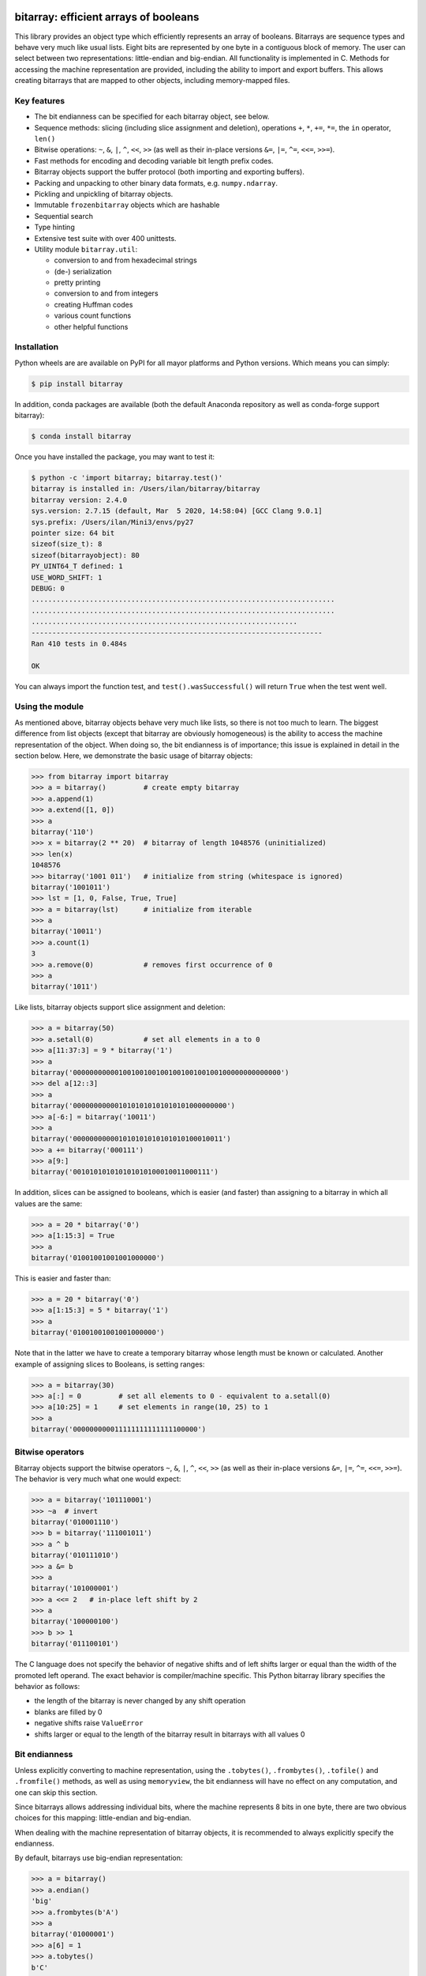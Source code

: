 bitarray: efficient arrays of booleans
======================================

This library provides an object type which efficiently represents an array
of booleans.  Bitarrays are sequence types and behave very much like usual
lists.  Eight bits are represented by one byte in a contiguous block of
memory.  The user can select between two representations: little-endian
and big-endian.  All functionality is implemented in C.
Methods for accessing the machine representation are provided, including the
ability to import and export buffers.  This allows creating bitarrays that
are mapped to other objects, including memory-mapped files.


Key features
------------

* The bit endianness can be specified for each bitarray object, see below.
* Sequence methods: slicing (including slice assignment and deletion),
  operations ``+``, ``*``, ``+=``, ``*=``, the ``in`` operator, ``len()``
* Bitwise operations: ``~``, ``&``, ``|``, ``^``, ``<<``, ``>>`` (as well as
  their in-place versions ``&=``, ``|=``, ``^=``, ``<<=``, ``>>=``).
* Fast methods for encoding and decoding variable bit length prefix codes.
* Bitarray objects support the buffer protocol (both importing and
  exporting buffers).
* Packing and unpacking to other binary data formats, e.g. ``numpy.ndarray``.
* Pickling and unpickling of bitarray objects.
* Immutable ``frozenbitarray`` objects which are hashable
* Sequential search
* Type hinting
* Extensive test suite with over 400 unittests.
* Utility module ``bitarray.util``:

  * conversion to and from hexadecimal strings
  * (de-) serialization
  * pretty printing
  * conversion to and from integers
  * creating Huffman codes
  * various count functions
  * other helpful functions


Installation
------------

Python wheels are are available on PyPI for all mayor platforms and Python
versions.  Which means you can simply:

.. code-block:: shell-session

    $ pip install bitarray

In addition, conda packages are available (both the default Anaconda
repository as well as conda-forge support bitarray):

.. code-block:: shell-session

    $ conda install bitarray

Once you have installed the package, you may want to test it:

.. code-block:: shell-session

    $ python -c 'import bitarray; bitarray.test()'
    bitarray is installed in: /Users/ilan/bitarray/bitarray
    bitarray version: 2.4.0
    sys.version: 2.7.15 (default, Mar  5 2020, 14:58:04) [GCC Clang 9.0.1]
    sys.prefix: /Users/ilan/Mini3/envs/py27
    pointer size: 64 bit
    sizeof(size_t): 8
    sizeof(bitarrayobject): 80
    PY_UINT64_T defined: 1
    USE_WORD_SHIFT: 1
    DEBUG: 0
    .........................................................................
    .........................................................................
    ................................................................
    ----------------------------------------------------------------------
    Ran 410 tests in 0.484s

    OK

You can always import the function test,
and ``test().wasSuccessful()`` will return ``True`` when the test went well.


Using the module
----------------

As mentioned above, bitarray objects behave very much like lists, so
there is not too much to learn.  The biggest difference from list
objects (except that bitarray are obviously homogeneous) is the ability
to access the machine representation of the object.
When doing so, the bit endianness is of importance; this issue is
explained in detail in the section below.  Here, we demonstrate the
basic usage of bitarray objects:

.. code-block:: python

    >>> from bitarray import bitarray
    >>> a = bitarray()         # create empty bitarray
    >>> a.append(1)
    >>> a.extend([1, 0])
    >>> a
    bitarray('110')
    >>> x = bitarray(2 ** 20)  # bitarray of length 1048576 (uninitialized)
    >>> len(x)
    1048576
    >>> bitarray('1001 011')   # initialize from string (whitespace is ignored)
    bitarray('1001011')
    >>> lst = [1, 0, False, True, True]
    >>> a = bitarray(lst)      # initialize from iterable
    >>> a
    bitarray('10011')
    >>> a.count(1)
    3
    >>> a.remove(0)            # removes first occurrence of 0
    >>> a
    bitarray('1011')

Like lists, bitarray objects support slice assignment and deletion:

.. code-block:: python

    >>> a = bitarray(50)
    >>> a.setall(0)            # set all elements in a to 0
    >>> a[11:37:3] = 9 * bitarray('1')
    >>> a
    bitarray('00000000000100100100100100100100100100000000000000')
    >>> del a[12::3]
    >>> a
    bitarray('0000000000010101010101010101000000000')
    >>> a[-6:] = bitarray('10011')
    >>> a
    bitarray('000000000001010101010101010100010011')
    >>> a += bitarray('000111')
    >>> a[9:]
    bitarray('001010101010101010100010011000111')

In addition, slices can be assigned to booleans, which is easier (and
faster) than assigning to a bitarray in which all values are the same:

.. code-block:: python

    >>> a = 20 * bitarray('0')
    >>> a[1:15:3] = True
    >>> a
    bitarray('01001001001001000000')

This is easier and faster than:

.. code-block:: python

    >>> a = 20 * bitarray('0')
    >>> a[1:15:3] = 5 * bitarray('1')
    >>> a
    bitarray('01001001001001000000')

Note that in the latter we have to create a temporary bitarray whose length
must be known or calculated.  Another example of assigning slices to Booleans,
is setting ranges:

.. code-block:: python

    >>> a = bitarray(30)
    >>> a[:] = 0         # set all elements to 0 - equivalent to a.setall(0)
    >>> a[10:25] = 1     # set elements in range(10, 25) to 1
    >>> a
    bitarray('000000000011111111111111100000')


Bitwise operators
-----------------

Bitarray objects support the bitwise operators ``~``, ``&``, ``|``, ``^``,
``<<``, ``>>`` (as well as their in-place versions ``&=``, ``|=``, ``^=``,
``<<=``, ``>>=``).  The behavior is very much what one would expect:

.. code-block:: python

    >>> a = bitarray('101110001')
    >>> ~a  # invert
    bitarray('010001110')
    >>> b = bitarray('111001011')
    >>> a ^ b
    bitarray('010111010')
    >>> a &= b
    >>> a
    bitarray('101000001')
    >>> a <<= 2   # in-place left shift by 2
    >>> a
    bitarray('100000100')
    >>> b >> 1
    bitarray('011100101')

The C language does not specify the behavior of negative shifts and
of left shifts larger or equal than the width of the promoted left operand.
The exact behavior is compiler/machine specific.
This Python bitarray library specifies the behavior as follows:

* the length of the bitarray is never changed by any shift operation
* blanks are filled by 0
* negative shifts raise ``ValueError``
* shifts larger or equal to the length of the bitarray result in
  bitarrays with all values 0


Bit endianness
--------------

Unless explicitly converting to machine representation, using
the ``.tobytes()``, ``.frombytes()``, ``.tofile()`` and ``.fromfile()``
methods, as well as using ``memoryview``, the bit endianness will have no
effect on any computation, and one can skip this section.

Since bitarrays allows addressing individual bits, where the machine
represents 8 bits in one byte, there are two obvious choices for this
mapping: little-endian and big-endian.

When dealing with the machine representation of bitarray objects, it is
recommended to always explicitly specify the endianness.

By default, bitarrays use big-endian representation:

.. code-block:: python

    >>> a = bitarray()
    >>> a.endian()
    'big'
    >>> a.frombytes(b'A')
    >>> a
    bitarray('01000001')
    >>> a[6] = 1
    >>> a.tobytes()
    b'C'

Big-endian means that the most-significant bit comes first.
Here, ``a[0]`` is the lowest address (index) and most significant bit,
and ``a[7]`` is the highest address and least significant bit.

When creating a new bitarray object, the endianness can always be
specified explicitly:

.. code-block:: python

    >>> a = bitarray(endian='little')
    >>> a.frombytes(b'A')
    >>> a
    bitarray('10000010')
    >>> a.endian()
    'little'

Here, the low-bit comes first because little-endian means that increasing
numeric significance corresponds to an increasing address.
So ``a[0]`` is the lowest address and least significant bit,
and ``a[7]`` is the highest address and most significant bit.

The bit endianness is a property of the bitarray object.
The endianness cannot be changed once a bitarray object is created.
When comparing bitarray objects, the endianness (and hence the machine
representation) is irrelevant; what matters is the mapping from indices
to bits:

.. code-block:: python

    >>> bitarray('11001', endian='big') == bitarray('11001', endian='little')
    True

Bitwise operations (``|``, ``^``, ``&=``, ``|=``, ``^=``, ``~``) are
implemented efficiently using the corresponding byte operations in C, i.e. the
operators act on the machine representation of the bitarray objects.
Therefore, it is not possible to perform bitwise operators on bitarrays
with different endianness.

When converting to and from machine representation, using
the ``.tobytes()``, ``.frombytes()``, ``.tofile()`` and ``.fromfile()``
methods, the endianness matters:

.. code-block:: python

    >>> a = bitarray(endian='little')
    >>> a.frombytes(b'\x01')
    >>> a
    bitarray('10000000')
    >>> b = bitarray(endian='big')
    >>> b.frombytes(b'\x80')
    >>> b
    bitarray('10000000')
    >>> a == b
    True
    >>> a.tobytes() == b.tobytes()
    False

As mentioned above, the endianness can not be changed once an object is
created.  However, you can create a new bitarray with different endianness:

.. code-block:: python

    >>> a = bitarray('111000', endian='little')
    >>> b = bitarray(a, endian='big')
    >>> b
    bitarray('111000')
    >>> a == b
    True


Buffer protocol
---------------

Bitarray objects support the buffer protocol.  They can both export their
own buffer, as well as import another object's buffer.  To learn more about
this topic, please read `buffer protocol <https://github.com/ilanschnell/bitarray/blob/master/doc/buffer.rst>`__.  There is also an example that shows how
to memory-map a file to a bitarray: `mmapped-file.py <https://github.com/ilanschnell/bitarray/blob/master/examples/mmapped-file.py>`__


Variable bit length prefix codes
--------------------------------

The ``.encode()`` method takes a dictionary mapping symbols to bitarrays
and an iterable, and extends the bitarray object with the encoded symbols
found while iterating.  For example:

.. code-block:: python

    >>> d = {'H':bitarray('111'), 'e':bitarray('0'),
    ...      'l':bitarray('110'), 'o':bitarray('10')}
    ...
    >>> a = bitarray()
    >>> a.encode(d, 'Hello')
    >>> a
    bitarray('111011011010')

Note that the string ``'Hello'`` is an iterable, but the symbols are not
limited to characters, in fact any immutable Python object can be a symbol.
Taking the same dictionary, we can apply the ``.decode()`` method which will
return a list of the symbols:

.. code-block:: python

    >>> a.decode(d)
    ['H', 'e', 'l', 'l', 'o']
    >>> ''.join(a.decode(d))
    'Hello'

Since symbols are not limited to being characters, it is necessary to return
them as elements of a list, rather than simply returning the joined string.
The above dictionary ``d`` can be efficiently constructed using the function
``bitarray.util.huffman_code()``.  I also wrote `Huffman coding in Python
using bitarray <http://ilan.schnell-web.net/prog/huffman/>`__ for more
background information.

When the codes are large, and you have many decode calls, most time will
be spent creating the (same) internal decode tree objects.  In this case,
it will be much faster to create a ``decodetree`` object, which can be
passed to bitarray's ``.decode()`` and ``.iterdecode()`` methods, instead
of passing the prefix code dictionary to those methods itself:

.. code-block:: python

    >>> from bitarray import bitarray, decodetree
    >>> t = decodetree({'a': bitarray('0'), 'b': bitarray('1')})
    >>> a = bitarray('0110')
    >>> a.decode(t)
    ['a', 'b', 'b', 'a']
    >>> ''.join(a.iterdecode(t))
    'abba'

The sole purpose of the immutable ``decodetree`` object is to be passed
to bitarray's ``.decode()`` and ``.iterdecode()`` methods.


Frozenbitarrays
---------------

A ``frozenbitarray`` object is very similar to the bitarray object.
The difference is that this a ``frozenbitarray`` is immutable, and hashable,
and can therefore be used as a dictionary key:

.. code-block:: python

    >>> from bitarray import frozenbitarray
    >>> key = frozenbitarray('1100011')
    >>> {key: 'some value'}
    {frozenbitarray('1100011'): 'some value'}
    >>> key[3] = 1
    Traceback (most recent call last):
        ...
    TypeError: frozenbitarray is immutable


Reference
=========

bitarray version: 2.4.0 -- `change log <https://github.com/ilanschnell/bitarray/blob/master/doc/changelog.rst>`__

In the following, ``item`` and ``value`` are usually a single bit -
an integer 0 or 1.


The bitarray object:
--------------------

``bitarray(initializer=0, /, endian='big', buffer=None)`` -> bitarray
   Return a new bitarray object whose items are bits initialized from
   the optional initial object, and endianness.
   The initializer may be of the following types:

   ``int``: Create a bitarray of given integer length.  The initial values are
   uninitialized.

   ``str``: Create bitarray from a string of ``0`` and ``1``.

   ``iterable``: Create bitarray from iterable or sequence or integers 0 or 1.

   Optional keyword arguments:

   ``endian``: Specifies the bit endianness of the created bitarray object.
   Allowed values are ``big`` and ``little`` (the default is ``big``).
   The bit endianness effects the buffer representation of the bitarray.

   ``buffer``: Any object which exposes a buffer.  When provided, ``initializer``
   cannot be present (or has to be ``None``).  The imported buffer may be
   readonly or writable, depending on the object type.

   New in version 2.3: optional ``buffer`` argument.


**A bitarray object supports the following methods:**

``all()`` -> bool
   Return True when all bits in the array are True.
   Note that ``a.all()`` is faster than ``all(a)``.


``any()`` -> bool
   Return True when any bit in the array is True.
   Note that ``a.any()`` is faster than ``any(a)``.


``append(item, /)``
   Append ``item`` to the end of the bitarray.


``buffer_info()`` -> tuple
   Return a tuple containing:

   0. memory address of buffer
   1. buffer size (in bytes)
   2. bit endianness as a string
   3. number of unused padding bits
   4. allocated memory for the buffer (in bytes)
   5. memory is read-only
   6. buffer is imported
   7. number of buffer exports


``bytereverse(start=0, stop=<end of buffer>, /)``
   Reverse the bit order for the bytes in range(start, stop) in-place.
   The start and stop indices are given in terms of bytes (not bits).
   By default, all bytes in the buffer are reversed.
   Note: This method only changes the buffer; it does not change the
   endianness of the bitarray object.

   New in version 2.2.5: optional start and stop arguments.


``clear()``
   Remove all items from the bitarray.

   New in version 1.4.


``copy()`` -> bitarray
   Return a copy of the bitarray.


``count(value=1, start=0, stop=<end of array>, step=1, /)`` -> int
   Count the number of occurrences of ``value`` in the bitarray.

   New in version 1.1.0: optional start and stop arguments.

   New in version 2.3.7: optional step argument.


``decode(code, /)`` -> list
   Given a prefix code (a dict mapping symbols to bitarrays, or ``decodetree``
   object), decode the content of the bitarray and return it as a list of
   symbols.


``encode(code, iterable, /)``
   Given a prefix code (a dict mapping symbols to bitarrays),
   iterate over the iterable object with symbols, and extend the bitarray
   with the corresponding bitarray for each symbol.


``endian()`` -> str
   Return the bit endianness of the bitarray as a string (``little`` or ``big``).


``extend(iterable, /)``
   Append all items from ``iterable`` to the end of the bitarray.
   If the iterable is a string, each ``0`` and ``1`` are appended as
   bits (ignoring whitespace and underscore).


``fill()`` -> int
   Add zeros to the end of the bitarray, such that the length of the bitarray
   will be a multiple of 8, and return the number of bits added (0..7).


``find(sub_bitarray, start=0, stop=<end of array>, /)`` -> int
   Return the lowest index where sub_bitarray is found, such that sub_bitarray
   is contained within ``[start:stop]``.
   Return -1 when sub_bitarray is not found.

   New in version 2.1.


``frombytes(bytes, /)``
   Extend bitarray with raw bytes.  That is, each append byte will add eight
   bits to the bitarray.


``fromfile(f, n=-1, /)``
   Extend bitarray with up to n bytes read from the file object f.
   When n is omitted or negative, reads all data until EOF.
   When n is provided and positive but exceeds the data available,
   ``EOFError`` is raised (but the available data is still read and appended.


``index(sub_bitarray, start=0, stop=<end of array>, /)`` -> int
   Return the lowest index where sub_bitarray is found, such that sub_bitarray
   is contained within ``[start:stop]``.
   Raises ``ValueError`` when the sub_bitarray is not present.


``insert(index, value, /)``
   Insert ``value`` into the bitarray before ``index``.


``invert(index=<all bits>, /)``
   Invert all bits in the array (in-place).
   When the optional ``index`` is given, only invert the single bit at index.

   New in version 1.5.3: optional index argument.


``iterdecode(code, /)`` -> iterator
   Given a prefix code (a dict mapping symbols to bitarrays, or ``decodetree``
   object), decode the content of the bitarray and return an iterator over
   the symbols.


``itersearch(sub_bitarray, /)`` -> iterator
   Searches for the given sub_bitarray in self, and return an iterator over
   the start positions where bitarray matches self.


``pack(bytes, /)``
   Extend the bitarray from bytes, where each byte corresponds to a single
   bit.  The byte ``b'\x00'`` maps to bit 0 and all other characters map to
   bit 1.
   This method, as well as the unpack method, are meant for efficient
   transfer of data between bitarray objects to other python objects
   (for example NumPy's ndarray object) which have a different memory view.


``pop(index=-1, /)`` -> item
   Return the i-th (default last) element and delete it from the bitarray.
   Raises ``IndexError`` if bitarray is empty or index is out of range.


``remove(value, /)``
   Remove the first occurrence of ``value`` in the bitarray.
   Raises ``ValueError`` if item is not present.


``reverse()``
   Reverse all bits in the array (in-place).


``search(sub_bitarray, limit=<none>, /)`` -> list
   Searches for the given sub_bitarray in self, and return the list of start
   positions.
   The optional argument limits the number of search results to the integer
   specified.  By default, all search results are returned.


``setall(value, /)``
   Set all elements in the bitarray to ``value``.
   Note that ``a.setall(value)`` is equivalent to ``a[:] = value``.


``sort(reverse=False)``
   Sort the bits in the array (in-place).


``to01()`` -> str
   Return a string containing '0's and '1's, representing the bits in the
   bitarray.


``tobytes()`` -> bytes
   Return the byte representation of the bitarray.


``tofile(f, /)``
   Write the byte representation of the bitarray to the file object f.


``tolist()`` -> list
   Return a list with the items (0 or 1) in the bitarray.
   Note that the list object being created will require 32 or 64 times more
   memory (depending on the machine architecture) than the bitarray object,
   which may cause a memory error if the bitarray is very large.


``unpack(zero=b'\x00', one=b'\x01')`` -> bytes
   Return bytes containing one character for each bit in the bitarray,
   using the specified mapping.


Other objects:
--------------

``frozenbitarray(initializer=0, /, endian='big', buffer=None)`` -> frozenbitarray
   Return a frozenbitarray object, which is initialized the same way a bitarray
   object is initialized.  A frozenbitarray is immutable and hashable.
   Its contents cannot be altered after it is created; however, it can be used
   as a dictionary key.

   New in version 1.1.


``decodetree(code, /)`` -> decodetree
   Given a prefix code (a dict mapping symbols to bitarrays),
   create a binary tree object to be passed to ``.decode()`` or ``.iterdecode()``.

   New in version 1.6.


Functions defined in the `bitarray` module:
-------------------------------------------

``bits2bytes(n, /)`` -> int
   Return the number of bytes necessary to store n bits.


``get_default_endian()`` -> string
   Return the default endianness for new bitarray objects being created.
   Unless ``_set_default_endian()`` is called, the return value is ``big``.

   New in version 1.3.


``test(verbosity=1, repeat=1)`` -> TextTestResult
   Run self-test, and return unittest.runner.TextTestResult object.


Functions defined in `bitarray.util` module:
--------------------------------------------

This sub-module was add in version 1.2.

``zeros(length, /, endian=None)`` -> bitarray
   Create a bitarray of length, with all values 0, and optional
   endianness, which may be 'big', 'little'.


``urandom(length, /, endian=None)`` -> bitarray
   Return a bitarray of ``length`` random bits (uses ``os.urandom``).

   New in version 1.7.


``pprint(bitarray, /, stream=None, group=8, indent=4, width=80)``
   Prints the formatted representation of object on ``stream`` (which defaults
   to ``sys.stdout``).  By default, elements are grouped in bytes (8 elements),
   and 8 bytes (64 elements) per line.
   Non-bitarray objects are printed by the standard library
   function ``pprint.pprint()``.

   New in version 1.8.


``make_endian(bitarray, /, endian)`` -> bitarray
   When the endianness of the given bitarray is different from ``endian``,
   return a new bitarray, with endianness ``endian`` and the same elements
   as the original bitarray.
   Otherwise (endianness is already ``endian``) the original bitarray is returned
   unchanged.

   New in version 1.3.


``rindex(bitarray, value=1, start=0, stop=<end of array>, /)`` -> int
   Return the rightmost (highest) index of ``value`` in bitarray.
   Raises ``ValueError`` if the value is not present.

   New in version 2.3.0: optional start and stop arguments.


``strip(bitarray, /, mode='right')`` -> bitarray
   Return a new bitarray with zeros stripped from left, right or both ends.
   Allowed values for mode are the strings: ``left``, ``right``, ``both``


``count_n(a, n, value=1, /)`` -> int
   Return lowest index ``i`` for which ``a[:i].count(value) == n``.
   Raises ``ValueError``, when n exceeds total count (``a.count(value)``).

   New in version 2.3.6: optional value argument.


``parity(a, /)`` -> int
   Return the parity of bitarray ``a``.
   This is equivalent to ``a.count() % 2`` (but more efficient).

   New in version 1.9.


``count_and(a, b, /)`` -> int
   Return ``(a & b).count()`` in a memory efficient manner,
   as no intermediate bitarray object gets created.


``count_or(a, b, /)`` -> int
   Return ``(a | b).count()`` in a memory efficient manner,
   as no intermediate bitarray object gets created.


``count_xor(a, b, /)`` -> int
   Return ``(a ^ b).count()`` in a memory efficient manner,
   as no intermediate bitarray object gets created.


``subset(a, b, /)`` -> bool
   Return ``True`` if bitarray ``a`` is a subset of bitarray ``b``.
   ``subset(a, b)`` is equivalent to ``(a & b).count() == a.count()`` but is more
   efficient since we can stop as soon as one mismatch is found, and no
   intermediate bitarray object gets created.


``ba2hex(bitarray, /)`` -> hexstr
   Return a string containing the hexadecimal representation of
   the bitarray (which has to be multiple of 4 in length).


``hex2ba(hexstr, /, endian=None)`` -> bitarray
   Bitarray of hexadecimal representation.  hexstr may contain any number
   (including odd numbers) of hex digits (upper or lower case).


``ba2base(n, bitarray, /)`` -> str
   Return a string containing the base ``n`` ASCII representation of
   the bitarray.  Allowed values for ``n`` are 2, 4, 8, 16, 32 and 64.
   The bitarray has to be multiple of length 1, 2, 3, 4, 5 or 6 respectively.
   For ``n=16`` (hexadecimal), ``ba2hex()`` will be much faster, as ``ba2base()``
   does not take advantage of byte level operations.
   For ``n=32`` the RFC 4648 Base32 alphabet is used, and for ``n=64`` the
   standard base 64 alphabet is used.

   See also: `Bitarray representations <https://github.com/ilanschnell/bitarray/blob/master/doc/represent.rst>`__

   New in version 1.9.


``base2ba(n, asciistr, /, endian=None)`` -> bitarray
   Bitarray of the base ``n`` ASCII representation.
   Allowed values for ``n`` are 2, 4, 8, 16, 32 and 64.
   For ``n=16`` (hexadecimal), ``hex2ba()`` will be much faster, as ``base2ba()``
   does not take advantage of byte level operations.
   For ``n=32`` the RFC 4648 Base32 alphabet is used, and for ``n=64`` the
   standard base 64 alphabet is used.

   See also: `Bitarray representations <https://github.com/ilanschnell/bitarray/blob/master/doc/represent.rst>`__

   New in version 1.9.


``ba2int(bitarray, /, signed=False)`` -> int
   Convert the given bitarray to an integer.
   The bit-endianness of the bitarray is respected.
   ``signed`` indicates whether two's complement is used to represent the integer.


``int2ba(int, /, length=None, endian=None, signed=False)`` -> bitarray
   Convert the given integer to a bitarray (with given endianness,
   and no leading (big-endian) / trailing (little-endian) zeros), unless
   the ``length`` of the bitarray is provided.  An ``OverflowError`` is raised
   if the integer is not representable with the given number of bits.
   ``signed`` determines whether two's complement is used to represent the integer,
   and requires ``length`` to be provided.


``serialize(bitarray, /)`` -> bytes
   Return a serialized representation of the bitarray, which may be passed to
   ``deserialize()``.  It efficiently represents the bitarray object (including
   its endianness) and is guaranteed not to change in future releases.

   See also: `Bitarray representations <https://github.com/ilanschnell/bitarray/blob/master/doc/represent.rst>`__

   New in version 1.8.


``deserialize(bytes, /)`` -> bitarray
   Return a bitarray given the bytes representation returned by ``serialize()``.

   See also: `Bitarray representations <https://github.com/ilanschnell/bitarray/blob/master/doc/represent.rst>`__

   New in version 1.8.


``vl_encode(bitarray, /)`` -> bytes
   Return variable length binary representation of bitarray.
   This representation is useful for efficiently storing small bitarray
   in a binary stream.  Use ``vl_decode()`` for decoding.

   See also: `Variable length bitarray format <https://github.com/ilanschnell/bitarray/blob/master/doc/variable_length.rst>`__

   New in version 2.2.


``vl_decode(stream, /, endian=None)`` -> bitarray
   Decode binary stream (an integer iterator, or bytes object), and return
   the decoded bitarray.  This function consumes only one bitarray and leaves
   the remaining stream untouched.  ``StopIteration`` is raised when no
   terminating byte is found.
   Use ``vl_encode()`` for encoding.

   See also: `Variable length bitarray format <https://github.com/ilanschnell/bitarray/blob/master/doc/variable_length.rst>`__

   New in version 2.2.


``huffman_code(dict, /, endian=None)`` -> dict
   Given a frequency map, a dictionary mapping symbols to their frequency,
   calculate the Huffman code, i.e. a dict mapping those symbols to
   bitarrays (with given endianness).  Note that the symbols are not limited
   to being strings.  Symbols may may be any hashable object (such as ``None``).


